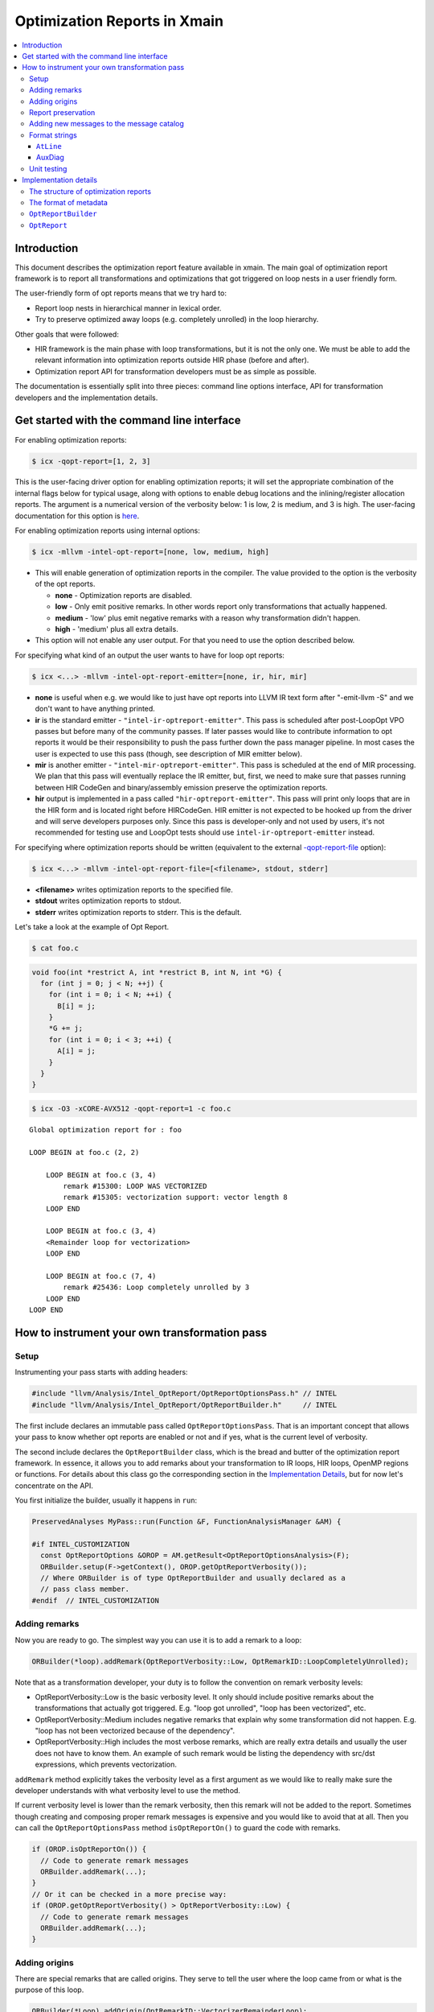 ==================================
Optimization Reports in Xmain
==================================

.. contents::
   :local:

Introduction
============

This document describes the optimization report feature available in
xmain. The main goal of optimization report framework is to report all
transformations and optimizations that got triggered on loop nests in
a user friendly form.

The user-friendly form of opt reports means that we try hard to:

* Report loop nests in hierarchical manner in lexical order.

* Try to preserve optimized away loops (e.g. completely unrolled)
  in the loop hierarchy.

Other goals that were followed:

* HIR framework is the main phase with loop transformations, but
  it is not the only one. We must be able to add the relevant
  information into optimization reports outside HIR phase (before and after).

* Optimization report API for transformation developers must be
  as simple as possible.

The documentation is essentially split into three pieces: command line options
interface, API for transformation developers and the implementation details.

Get started with the command line interface
===========================================

For enabling optimization reports:

.. code-block:: console

   $ icx -qopt-report=[1, 2, 3]

This is the user-facing driver option for enabling optimization reports; it will
set the appropriate combination of the internal flags below for typical usage,
along with options to enable debug locations and the inlining/register
allocation reports. The argument is a numerical version of the verbosity below:
1 is low, 2 is medium, and 3 is high. The user-facing documentation for this
option is `here <https://www.intel.com/content/www/us/en/docs/dpcpp-cpp-compiler/developer-guide-reference/2023-2/qopt-report-qopt-report.html>`_.

For enabling optimization reports using internal options:

.. code-block:: console

   $ icx -mllvm -intel-opt-report=[none, low, medium, high]

* This will enable generation of optimization reports in the compiler. The
  value provided to the option is the verbosity of the opt reports.

  + **none**   -  Optimization reports are disabled.

  + **low**    -  Only emit positive remarks. In other words
    report only transformations that actually happened.

  + **medium** -  'low' plus emit negative remarks with a reason
    why transformation didn't happen.

  + **high**   -  'medium' plus all extra details.

* This option will not enable any user output. For that you need to use the
  option described below.

For specifying what kind of an output the user wants to have for loop
opt reports:

.. code-block:: console

   $ icx <...> -mllvm -intel-opt-report-emitter=[none, ir, hir, mir]

* **none** is useful when e.g. we would like to just have opt reports
  into LLVM IR text form after "-emit-llvm -S" and we don't want to
  have anything printed.

* **ir** is the standard emitter - ``"intel-ir-optreport-emitter"``.
  This pass is scheduled after post-LoopOpt VPO passes but before many of the
  community passes. If later passes would like to contribute information to opt
  reports it would be their responsibility to push the pass further down the
  pass manager pipeline. In most cases the user is expected to use this pass
  (though, see description of MIR emitter below).

* **mir** is another emitter - ``"intel-mir-optreport-emitter"``.
  This pass is scheduled at the end of MIR processing. We plan that this pass
  will eventually replace the IR emitter, but, first, we need to make sure that
  passes running between HIR CodeGen and binary/assembly emission preserve the
  optimization reports.

* **hir** output is implemented in a pass called ``"hir-optreport-emitter"``.
  This pass will print only loops that are in the HIR form and is located right
  before HIRCodeGen. HIR emitter is not expected to be hooked up from the driver
  and will serve developers purposes only. Since this pass is developer-only and
  not used by users, it's not recommended for testing use and LoopOpt tests
  should use ``intel-ir-optreport-emitter`` instead.

For specifying where optimization reports should be written (equivalent to the
external `-qopt-report-file <https://www.intel.com/content/www/us/en/docs/dpcpp-cpp-compiler/developer-guide-reference/2023-2/qopt-report-file-qopt-report-file.html>`_
option):

.. code-block:: console

   $ icx <...> -mllvm -intel-opt-report-file=[<filename>, stdout, stderr]

* **<filename>** writes optimization reports to the specified file.

* **stdout** writes optimization reports to stdout.

* **stderr** writes optimization reports to stderr. This is the default.

.. Note: vtune-compatible binary output should go there.

Let's take a look at the example of Opt Report.

.. code-block:: console

   $ cat foo.c

.. code-block:: c++

   void foo(int *restrict A, int *restrict B, int N, int *G) {
     for (int j = 0; j < N; ++j) {
       for (int i = 0; i < N; ++i) {
         B[i] = j;
       }
       *G += j;
       for (int i = 0; i < 3; ++i) {
         A[i] = j;
       }
     }
   }

.. code-block:: console

   $ icx -O3 -xCORE-AVX512 -qopt-report=1 -c foo.c

::

   Global optimization report for : foo

   LOOP BEGIN at foo.c (2, 2)

       LOOP BEGIN at foo.c (3, 4)
           remark #15300: LOOP WAS VECTORIZED
           remark #15305: vectorization support: vector length 8
       LOOP END

       LOOP BEGIN at foo.c (3, 4)
       <Remainder loop for vectorization>
       LOOP END

       LOOP BEGIN at foo.c (7, 4)
           remark #25436: Loop completely unrolled by 3
       LOOP END
   LOOP END

How to instrument your own transformation pass
==============================================

Setup
-----

Instrumenting your pass starts with adding headers:

.. code-block:: c++

   #include "llvm/Analysis/Intel_OptReport/OptReportOptionsPass.h" // INTEL
   #include "llvm/Analysis/Intel_OptReport/OptReportBuilder.h"     // INTEL

The first include declares an immutable pass called ``OptReportOptionsPass``.
That is an important concept that allows your pass to know whether opt reports
are enabled or not and if yes, what is the current level of verbosity.

The second include declares the ``OptReportBuilder`` class, which is the bread
and butter of the optimization report framework. In essence, it allows you to
add remarks about your transformation to IR loops, HIR loops, OpenMP regions or
functions. For details about this class go the corresponding section in the
`Implementation Details`_, but for now let's concentrate on the API.

You first initialize the builder, usually it happens in ``run``:

.. code-block:: c++

   PreservedAnalyses MyPass::run(Function &F, FunctionAnalysisManager &AM) {

   #if INTEL_CUSTOMIZATION
     const OptReportOptions &OROP = AM.getResult<OptReportOptionsAnalysis>(F);
     ORBuilder.setup(F->getContext(), OROP.getOptReportVerbosity());
     // Where ORBuilder is of type OptReportBuilder and usually declared as a
     // pass class member.
   #endif  // INTEL_CUSTOMIZATION

Adding remarks
--------------

Now you are ready to go. The simplest way you can use it is to add a remark to
a loop:

.. code-block:: c++

   ORBuilder(*loop).addRemark(OptReportVerbosity::Low, OptRemarkID::LoopCompletelyUnrolled);

Note that as a transformation developer, your duty is to follow the convention
on remark verbosity levels:

* OptReportVerbosity::Low is the basic verbosity level. It only should
  include positive remarks about the transformations that actually got
  triggered. E.g. "loop got unrolled", "loop has been vectorized", etc.

* OptReportVerbosity::Medium includes negative remarks that explain
  why some transformation did not happen. E.g. "loop has not been
  vectorized because of the dependency".

* OptReportVerbosity::High includes the most verbose remarks, which are
  really extra details and usually the user does not have to know them.
  An example of such remark would be listing the dependency with src/dst
  expressions, which prevents vectorization.

``addRemark`` method explicitly takes the verbosity level as a first argument
as we would like to really make sure the developer understands with what
verbosity level to use the method.

If current verbosity level is lower than the remark verbosity, then this
remark will not be added to the report. Sometimes though creating and composing
proper remark messages is expensive and you would like to avoid that at all.
Then you can call the ``OptReportOptionsPass`` method
``isOptReportOn()`` to guard the code with remarks.

.. code-block:: c++

   if (OROP.isOptReportOn()) {
     // Code to generate remark messages
     ORBuilder.addRemark(...);
   }
   // Or it can be checked in a more precise way:
   if (OROP.getOptReportVerbosity() > OptReportVerbosity::Low) {
     // Code to generate remark messages
     ORBuilder.addRemark(...);
   }

Adding origins
--------------

There are special remarks that are called origins. They serve to tell
the user where the loop came from or what is the purpose of this loop.

.. code-block:: c++

   ORBuilder(*Loop).addOrigin(OptRemarkID::VectorizerRemainderLoop);

The method currently does not have verbosity checks.

You can stack multiple origins using addOrigin method.

Report preservation
-------------------

If after some transformation the loop is optimized away (e.g. completely
unrolled) and you want the user to still see the information about it in
the report, you should use this method:

.. code-block:: c++

   ORBuilder(*Loop).preserveLostOptReport();

You should call this method while the loop is not deleted, but after you
have already put all the necessary remarks into that.

**Important notice**: transformation developers have to be aware, that this
method removes the opt report from the loop and relocates it to a proper
place. This proper place is one of those, in this order:

1. The opt report of the previous sibling loop, if previous sibling loop
   exists. "Previous" means the loop that has the same nesting level and is
   located lexically before the current one. In this case the
   current opt report will be attached as "next sibling" of the
   previous loop.

2. The opt report of the parent loop, if parent loop exists. In this
   case the current opt report will be attached as "first child" of
   this parent loop.

3. Parent HIR region or function. Just as for previous case, the current
   opt report will be attached as "first child" of the region. Note that
   all reports attached to a region will be reattached to the corresponding
   function after HIRCodeGen.

Sometimes you would like to move opt reports from one entity to another.
E.g. you are vectorizing the loop and it is more convenient to create a
new loop from scratch to do that. After you created this new vectorized
loop, it makes sense to move all the opt report information from the
old loop to the new one:

.. code-block:: c++

  ORBuilder(*OrigLoop).moveOptReportTo(*NewLoop);

Let's say now that you would like to transform the original loop into the
vectorization remainder. Keep in mind that opt report information that
you previously moved with ``moveOptReportTo`` method may also contain
reports from optimized away loops, which can be stored as "next_sibling".
Since you don't want any reports be printed between main vectorized loop
and the remainder, you need to move all next siblings from main loop back
to the now remainder.

.. code-block:: c++

  ORBuilder(*NewLoop).moveSiblingsTo(*OrigLoop);


The syntactic sugar allows you to 'stack' methods:

.. code-block:: c++

  ORBuilder(*Loop).addRemark(OptReportVerbosity::Low, OptRemarkID::LoopCompletelyUnrolled)
                  .preserveLostOptReport();

Adding new messages to the message catalog
------------------------------------------

Optimization report messages are stored in a message catalog defined in
``llvm/include/llvm/Analysis/Intel_OptReport/Diag.h`` and
``llvm/lib/Analysis/Intel_OptReport/Diag.cpp``. To add a new message, first
assign it a remark id by adding it to the ``OptRemarkID`` enum in ``Diag.h``:

.. code-block:: c++

  enum class OptRemarkID {

    LoopCompletelyUnrolled = 25508,

Remark ids are organized into blocks based on component; new messages are
usually added at the end of their component's block, but if there are related
messages that have numbering gaps it can make sense to add messages there
instead. The most important thing is to ensure that the remark id numbers are
unique in the enum.

The next step of adding a new message is to add a format string for it in the
``OptReportDiag::Diags`` table in ``Diag.cpp``:

.. code-block:: c++

  const DenseMap<DiagTableKey, const char *> OptReportDiag::Diags = {

      {OptRemarkID::LoopCompletelyUnrolled, "Loop completely unrolled"},

This table lists formatting strings for every message that's in use (which are
all represented in ``OptRemarkID``) as well as messages that were part of the
classic icc message catalog which are identified by plain numbers if they
haven't been reused in xmain yet:

.. code-block:: c++

      {15302, "routine skipped: vectorization disabled due to -mno-sse, "
              "-mno-sse2, -mia32, and/or -no-vec flag"},

If one of these messages is equivalent to the one you're looking to add, it can
be reused by assigning its number in ``OptRemarkID`` and updating the table to
use the ``OptRemarkID`` value instead of the raw number. This is preferable to
adding a new message to the catalog because it keeps the remark ids more
consistent with icc.

Format strings
--------------

Optimization report messages support limited printf-style formatting:

.. code-block:: c++

    {OptRemarkID::OpenMPConstructUserIgnored,
     "Construct %d (%s) ignored at user's direction"},

Two ``%`` format specifiers are supported:

* ``%d`` is substituted with an integer value using decimal notation.
* ``%s`` is substituted with a string value.

As in printf, ``%%`` can be used to add a literal ``%`` to the message. Any
other character following ``%`` is invalid and will trigger an assert.

The values substituted for these specifiers are passed as extra arguments to
``addRemark`` or ``addOrigin``:

.. code-block:: c++

  const unsigned Number = W->getNumber();
  const StringRef Name = W->getName();
  ORBuilder(*W, WRegionList).addRemark(OptReportVerbosity::Medium,
    OptRemarkID::OpenMPConstructUserIgnored, Number, Name
  );

In the final optimization report, the printed message will look like this:

::

  OMP CRITICAL BEGIN
      remark #30009: Construct 4 (critical) ignored at user's direction
  OMP CRITICAL END

``AtLine``
^^^^^^^^^^

``AtLine`` is a special wrapper that can be used to add the substring
``" at line <N>"`` to messages as a substitution for ``%s``:

.. code-block:: c++

  // Diag.cpp:
  {OptRemarkID::InvariantConditionHoisted,
   "Invariant Condition%s hoisted out of this loop"},

  // In the transform:
  const unsigned Line = getOptReportLine(Cond);
  ORBuilder(*L, *LI).addRemark(OptReportVerbosity::Low,
                               OptRemarkID::InvariantConditionHoisted,
                               AtLine(Line));

  // Printed like this in the report:
  // remark #25422: Invariant Condition at line 61 hoisted out of this loop

AuxDiag
^^^^^^^

Some messages include parts that can be substituted with different phrases.
Instead of hard-coding these phrases, we have a second AuxDiag message catalog
to better support translation. Similar to the main message catalog, the AuxDiag
message catalog has substrings identified by ``AuxRemarkID`` and defined in
``Diag.h`` and ``Diag.cpp``:

.. code-block:: c++

  // Diag.h:
  enum class AuxRemarkID {

    Loop,
    SimdLoop,

  // Diag.cpp:
  const DenseMap<AuxRemarkID, const char *> OptReportAuxDiag::AuxDiags = {

      {AuxRemarkID::Loop, "loop"},
      {AuxRemarkID::SimdLoop, "simd loop"},

``AuxRemarkID`` values can be passed directly into ``addRemark`` or
``addOrigin`` to substitute for ``%s`` in a message format string:

.. code-block:: c++

  // Diag.cpp:
  {OptRemarkID::VecFailBadlyFormedMultiExitLoop,
   "%s was not vectorized: loop with multiple exits cannot be "
   "vectorized unless it meets search loop idiom criteria"},

  // In the transform:
  const AuxRemarkID LoopOrSimd = WRLp && WRLp->isOmpSIMDLoop()
    ? AuxRemarkID::SimdLoop : AuxRemarkID::Loop;
  ORBuilder(*Lp, *LI).addRemark(OptReportVerbosity::Medium,
    OptRemarkID::VecFailBadlyFormedMultiExitLoop, LoopOrSimd
  );

  // Printed like this in the report:
  // remark #15520: simd loop was not vectorized: loop with multiple exits cannot be vectorized unless it meets search loop idiom criteria

Unit testing
------------

Every transform that adds optimization report remarks should have checks in
at least one of its unit tests to make sure the remarks are being emitted as
expected. In most cases these checks can be added to existing unit tests that
are already checking the results of the transform. There are many ways to add
these checks; this is an example of best practices demonstrated with a test for
the LLVM LoopUnroll remarks:

.. code-block:: llvm

  ; RUN: opt < %s -S -passes=loop-unroll -pass-remarks=loop-unroll -unroll-count=16 2>&1 | FileCheck -check-prefix=COMPLETE-UNROLL %s
  ; RUN: opt < %s -S -passes=loop-unroll -pass-remarks=loop-unroll -unroll-count=4 2>&1 | FileCheck -check-prefix=PARTIAL-UNROLL %s
  ; RUN: opt < %s -S -passes=loop-unroll -pass-remarks=loop-unroll -unroll-count=4 -unroll-runtime=true -unroll-remainder 2>&1 | FileCheck %s --check-prefix=RUNTIME-UNROLL

  ; INTEL_CUSTOMIZATION
  ; RUN: opt -passes='loop-unroll,intel-ir-optreport-emitter' -unroll-count=16 -intel-opt-report=low -disable-output -intel-opt-report-file=stdout < %s | FileCheck -check-prefixes=OPTREPORT,OPTREPORT-COMPLETE-UNROLL %s
  ; RUN: opt -passes='loop-unroll,intel-ir-optreport-emitter' -unroll-count=4 -intel-opt-report=low -disable-output -intel-opt-report-file=stdout < %s | FileCheck -check-prefixes=OPTREPORT,OPTREPORT-PARTIAL-UNROLL %s
  ; end INTEL_CUSTOMIZATION

  ; COMPLETE-UNROLL: remark: {{.*}}: completely unrolled loop with 16 iterations
  ; PARTIAL-UNROLL: remark: {{.*}}: unrolled loop by a factor of 4
  ; RUNTIME-UNROLL: remark: {{.*}}: unrolled loop by a factor of 4

  ; INTEL_CUSTOMIZATION
  ; OPTREPORT: Global optimization report for : sum

  ; OPTREPORT-COMPLETE-UNROLL: LOOP BEGIN
  ; OPTREPORT-COMPLETE-UNROLL:     remark #25603: Loop has been completely unrolled by LLVM LoopUnroll
  ; OPTREPORT-COMPLETE-UNROLL: LOOP END

  ; OPTREPORT-PARTIAL-UNROLL: LOOP BEGIN
  ; OPTREPORT-PARTIAL-UNROLL:     remark #25604: Loop has been partially unrolled with factor 4 by LLVM LoopUnroll
  ; OPTREPORT-PARTIAL-UNROLL: LOOP END
  ; end INTEL_CUSTOMIZATION

The important options to set in the new RUN line are:

* ``intel-ir-optreport-emitter`` needs to be added to the end of the ``-passes``
  option to print the report. In LoopOpt, ``hir-cg`` and ``simplifycfg`` should
  also be added ahead of ``intel-ir-optreport-emitter`` to generate the HIR
  loops in IR and to remove the dead original loops so they don't show up in the
  report. ``hir-optreport-emitter`` is not recommended for testing because it's
  not user-visible.
* ``-intel-opt-report`` needs to be set to enable adding the remarks. The
  example above uses ``-intel-opt-report=low`` to ensure that the added
  low-verbosity remarks are printed at low verbosity; if the remarks to check
  are medium or high verbosity, ``-intel-opt-report=medium`` or
  ``-intel-opt-report=high`` should be used instead.
* ``-disable-output -intel-opt-report-file=stdout`` disables IR output and
  writes optimization report output to stdout so it can be piped directly into
  FileCheck. This could also be done by writing the output to a temporary file
  or by writing it to stderr and redirecting it to stdout to pipe to FileCheck;
  writing to stdout is just a cleaner way of doing this.
* ``-check-prefix=OPTREPORT`` sets an opt-report specific check prefix so that
  the opt-report checks don't interfere with the existing checks in the unit
  test.

Implementation details
======================

The structure of optimization reports
-------------------------------------

The optimization reports should be considered as an opaque metadata attached to
loops, OpenMP work regions and functions. This metadata gets incrementally
updated as optimizations are run. After all the interesting optimizations an
emitter pass is scheduled. It traverses the code and prints found optimization
reports in hierarchical order. That is, generally, the reports are not linked,
and one needs to traverse the code to find them. However, this doesn't work well
for reporting information about loops that got optimized away.
To support such cases, two additional concepts are added to optimization
reports: children and siblings. When a loop is optimized away, we attach its
report either to the previous sibling loop or to the parent
loop/region/function. When printing reports, all children reports are printed as
nested loops, and all sibling loops are printed right after the current loop at
the same nesting level.

It's the responsibility of a transformation developer to do his best to produce
optimization reports that will look reasonable even if the optimized loop has
children or sibling optimization reports.

The format of metadata
----------------------

Optimization reports are stored within LLVM Metadata using
special convention. Here is its format:

::

  OPTREPORT_NODE := <!"intel.optreport">, (DEBUG_LOC_NODE), (ORIGIN_NODE), (REMARKS_NODE), (FIRST_CHILD_NODE), (NEXT_SIBLING_NODE)
  DEBUG_LOC_NODE := <!"intel.optreport.debug_location">, <*DILocation>
  TITLE_NODE := <!"intel.optreport.title">, <string>
  ORIGIN_NODE := <!"intel.optreport.origin">, <REMARK>, (REMARK), ..., (REMARK)
  REMARKS_NODE := <!"intel.optreport.remarks">, <REMARK>, (REMARK), ..., (REMARK)
  FIRST_CHILD_NODE := <!"intel.optreport.first_child">, <PROXY_OPTREPORT_NODE>
  NEXT_SIBLING_NODE := <!"intel.optreport.next_sibling">, <PROXY_OPTREPORT_NODE>
  REMARK := <!"intel.optreport.remark">, <remark-id>, (arg0), ..., (argN)


* Mandatory fields are denoted in angle brackets '<', '>'.

* Optional operands are denoted in parenthesis '(', ')'.

* All nodes are represented as MDTuple.

* ``OPTREPORT_NODE`` is always distinct, and all other nodes are uniqued.

Here is the loop metadata for first inner loop from example in the intro:

.. code-block:: llvm

  !20 = !DILocation(line: 3, column: 4, scope: !6)
  !21 = distinct !{!21, !20, !22, !23, !24, !25, !26, !27}
  !22 = !DILocation(line: 5, column: 4, scope: !6)
  !23 = !{!"llvm.loop.mustprogress"}
  !24 = !{!"llvm.loop.vectorize.width", i32 1}
  !25 = !{!"llvm.loop.interleave.count", i32 1}
  !26 = !{!"llvm.loop.unroll.disable"}
  !27 = distinct !{!"intel.optreport", !28, !35}      <== OPT_REPORT_NODE
  !28 = !{!"intel.optreport.debug_location", !20}     <== DEBUG_LOC_NODE
  !35 = !{!"intel.optreport.remarks", !36, !37}       <== REMARKS_NODE
  !37 = !{!"intel.optreport.remark", i32 15300}       <== REMARK_NODE
  !38 = !{!"intel.optreport.remark", i32 15305, !"8"} <== REMARK_NODE

``OptReportBuilder``
------------------------

``OptReportBuilder`` is the main entry point for generating optimization
reports, and at first it is the only class visible to user. However, under the
hood it uses several other classes. First of all, ``OptReportBuilder`` itself
doesn't provide any methods to manipulate optimization reports. Instead, its
``operator()`` returns a transient instance of template ``OptReportThunk<T>``
class, which provides access to optimization report of a specific loop or OpenMP
work region, and it has an extensive set of supported operations for that.
``OptReportThunk`` is mostly implemented in a generic (type-agnostic) way.
However, obviously, not all operations can be expressed in a generic way. The
minimal set of such type-specific operations is incapsulated into template
``OptReportTraits<T>`` class. It doesn't have a default implementation, and each
supported class should provide its own specialization of this template class.
At the moment of writing, the specializations are provided for the following
classes:

* ``llvm::Opt::HLLoop``
* ``llvm::Opt::HLRegion``
* ``llvm::Loop``
* ``llvm::Function``
* ``llvm::vpo::WRegionNode``

``OptReport``
-----------------

``OptReport`` class, obviously, represents an optimization report and is
intended to hide details of how optimization reports are represented in
metadata.

``OptReport`` is a lightweight (pass it by value) wrapper for a pointer to
actual metadata representation. It can be initialized with a pointer (possibly,
with ``nullptr``) and it can be explicitly converted to ``bool``. All the
necessary functionality to manipulate optreport metadata is exposed through
``OptReport`` API, and a user shouldn't fiddle with metadata himself.
